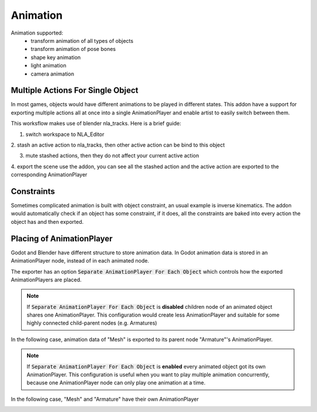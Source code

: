 Animation
=========
Animation supported:
 - transform animation of all types of objects
 - transform animation of pose bones
 - shape key animation
 - light animation
 - camera animation

Multiple Actions For Single Object 
----------------------------------
In most games, objects would have different animations to be played in different
states. This addon have a support for exporting multiple actions all at once into
a single AnimationPlayer and enable artist to easily switch between them.

This worksflow makes use of blender nla_tracks. Here is a brief guide:

1. switch workspace to NLA_Editor

.. image:: img/workflow_1.jpg

2. stash an active action to nla_tracks, then other active action can be bind
to this object

.. image:: img/workflow_2.jpg

3. mute stashed actions, then they do not affect your current active action

.. image:: img/workflow_3.jpg

4. export the scene use the addon, you can see all the stashed action and the
active action are exported to the corresponding AnimationPlayer

.. image:: img/workflow_4.jpg


Constraints
-----------
Sometimes complicated animation is built with object constraint, an usual
example is inverse kinematics. The addon would automatically check if an
object has some constraint, if it does, all the constraints are baked into
every action the object has and then exported.


Placing of AnimationPlayer
---------------------------
Godot and Blender have different structure to store animation data.
In Godot animation data is stored in an AnimationPlayer node, instead
of in each animated node.

The exporter has an option :code:`Separate AnimationPlayer For Each Object`
which controls how the exported AnimationPlayers are placed.

.. note::
    If :code:`Separate AnimationPlayer For Each Object` is **disabled**
    children node of an animated object shares one AnimationPlayer.
    This configuration would create less AnimationPlayer and suitable
    for some highly connected child-parent nodes (e.g. Armatures)

In the following case, animation data of "Mesh" is exported to its
parent node "Armature"'s AnimationPlayer.

.. image:: img/animation_non_sep.jpg


.. note::
    If :code:`Separate AnimationPlayer For Each Object` is **enabled**
    every animated object got its own AnimationPlayer. This configuration
    is useful when you want to play multiple animation concurrently,
    because one AnimationPlayer node can only play one animation at a time.

In the following case, "Mesh" and "Armature" have their own AnimationPlayer

.. image:: img/animation_sep.jpg
